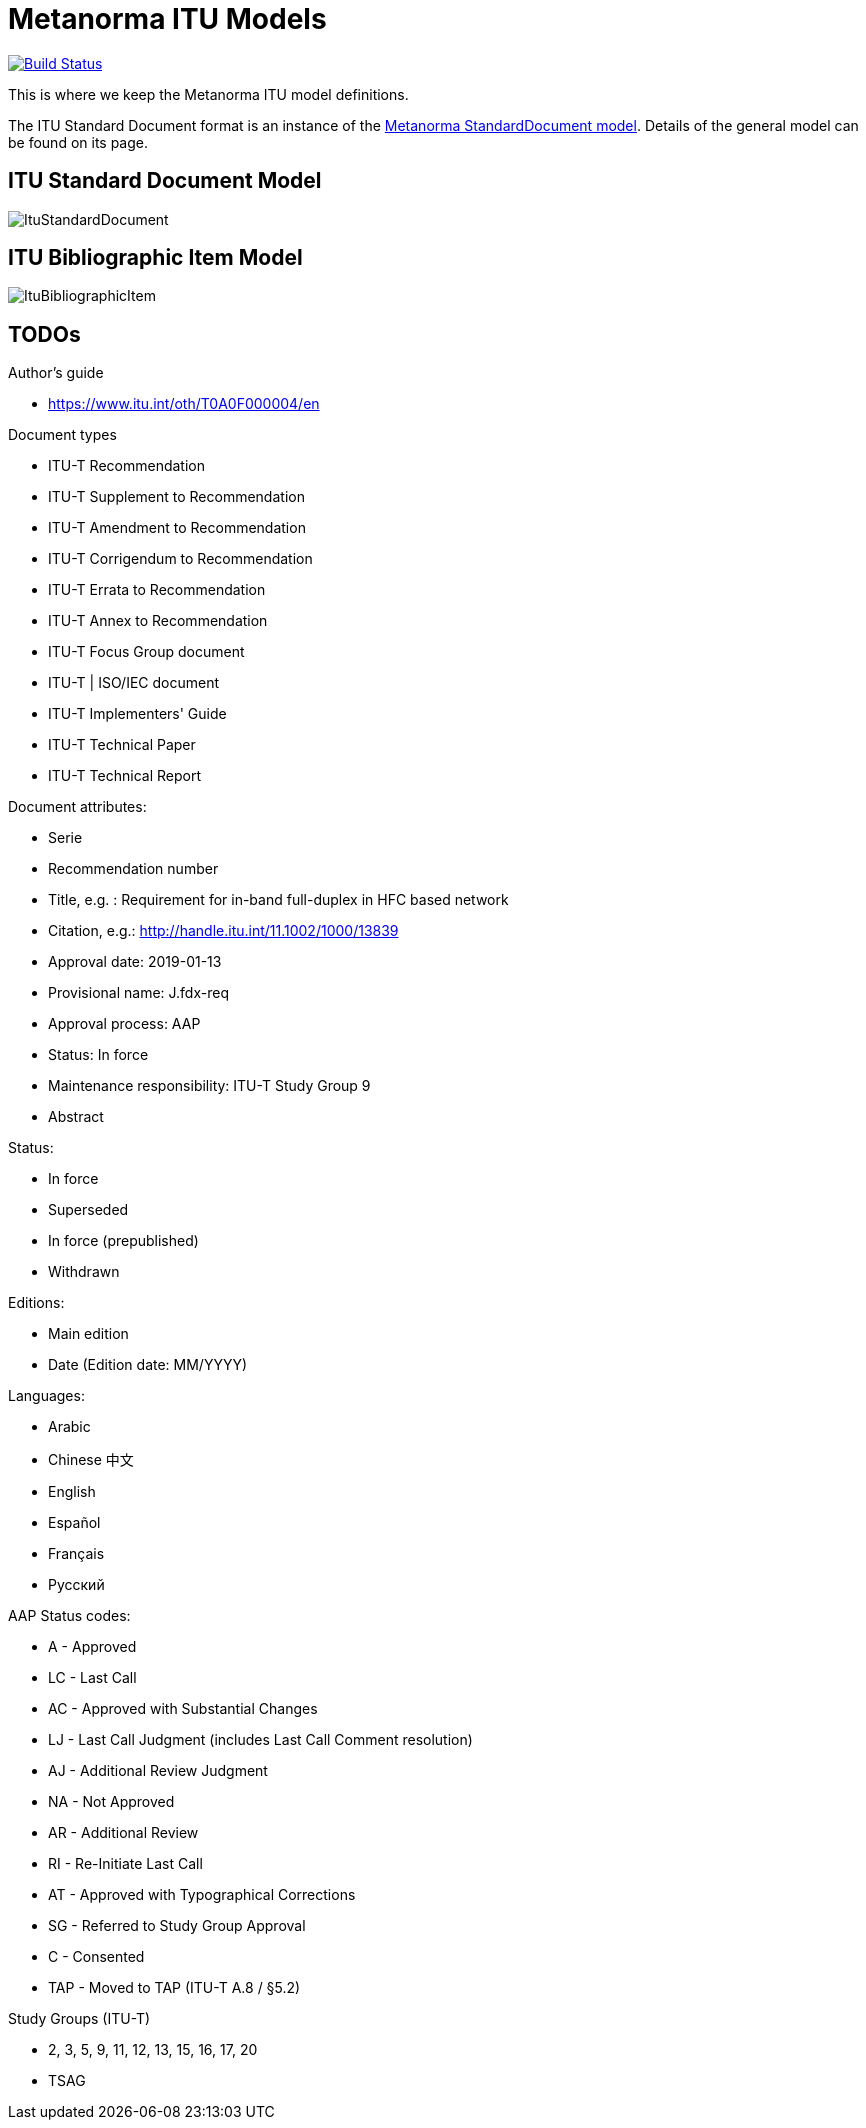 = Metanorma ITU Models

image:https://github.com/metanorma/metanorma-model-itu/workflows/make/badge.svg["Build Status", link="https://github.com/metanorma/metanorma-model-itu/actions?query=workflows%3Amake"]

This is where we keep the Metanorma ITU model definitions.

The ITU Standard Document format is an instance of the
https://github.com/riboseinc/metanorma-model-standoc[Metanorma StandardDocument model].
Details of the general model can be found on its page.


== ITU Standard Document Model

image::images/ItuStandardDocument.png[]

== ITU Bibliographic Item Model

image::images/ItuBibliographicItem.png[]

== TODOs


Author's guide

* https://www.itu.int/oth/T0A0F000004/en

Document types

* ITU-T Recommendation
* ITU-T Supplement to Recommendation
* ITU-T Amendment to Recommendation
* ITU-T Corrigendum to Recommendation
* ITU-T Errata to Recommendation
* ITU-T Annex to Recommendation
* ITU-T Focus Group document
* ITU-T | ISO/IEC document
* ITU-T Implementers' Guide
* ITU-T Technical Paper
* ITU-T Technical Report

Document attributes:

* Serie
* Recommendation number
* Title, e.g. : Requirement for in-band full-duplex in HFC based network
* Citation, e.g.: http://handle.itu.int/11.1002/1000/13839
* Approval date: 2019-01-13
* Provisional name: J.fdx-req
* Approval process: AAP
* Status: In force
* Maintenance responsibility: ITU-T Study Group 9
* Abstract

Status:

* In force
* Superseded
* In force (prepublished)
* Withdrawn

Editions:

* Main edition
* Date (Edition date: MM/YYYY)

// ITU-T J.1109 (01/2019)

Languages:

* Arabic
* Chinese 中文
* English
* Español
* Français
* Русский



AAP Status codes:

* A	- Approved
* LC	- Last Call
* AC	- Approved with Substantial Changes
* LJ	- Last Call Judgment (includes Last Call Comment resolution)
* AJ	- Additional Review Judgment
* NA	- Not Approved
* AR	- Additional Review
* RI	- Re-Initiate Last Call
* AT	- Approved with Typographical Corrections
* SG	- Referred to Study Group Approval
* C	- Consented
* TAP	- Moved to TAP (ITU-T A.8 / §5.2)


Study Groups (ITU-T)

* 2, 3, 5, 9, 11, 12, 13, 15, 16, 17, 20
* TSAG
